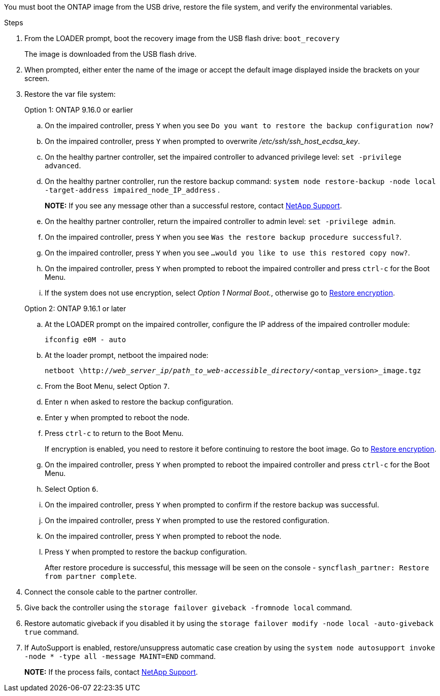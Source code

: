 You must boot the ONTAP image from the USB drive, restore the file system, and verify the environmental variables.

.Steps

. From the LOADER prompt, boot the recovery image from the USB flash drive: `boot_recovery`
+
The image is downloaded from the USB flash drive.

. When prompted, either enter the name of the image or accept the default image displayed inside the brackets on your screen.
. Restore the var file system:

+

[role="tabbed-block"]
====

.Option 1: ONTAP 9.16.0 or earlier
--

.. On the impaired controller, press `Y` when you see `Do you want to restore the backup configuration now?` 

.. On the impaired controller, press `Y` when prompted to overwrite _/etc/ssh/ssh_host_ecdsa_key_. 

.. On the healthy partner controller, set the impaired controller to advanced privilege level: `set -privilege advanced`.

.. On the healthy partner controller, run the restore backup command: `system node restore-backup -node local -target-address impaired_node_IP_address` .

+
*NOTE:*  If you see any message other than a successful restore, contact https://support.netapp.com[NetApp Support].

.. On the healthy partner controller, return the impaired controller to admin level: `set -privilege admin`.

.. On the impaired controller, press `Y` when you see `Was the restore backup procedure successful?`.

.. On the impaired controller, press `Y` when you see `...would you like to use this restored copy now?`. 

.. On the impaired controller, press `Y` when prompted to reboot the impaired controller and press `ctrl-c` for the Boot Menu.

.. If the system does not use encryption, select _Option 1 Normal Boot._, otherwise go to link:bootmedia-encryption-restore.html[Restore encryption].
--

.Option 2: ONTAP 9.16.1 or later

--

.. At the LOADER prompt on the impaired controller, configure the IP address of the impaired controller module:
+
`ifconfig e0M - auto`

.. At the loader prompt, netboot the impaired node:
+
`netboot \http://_web_server_ip/path_to_web-accessible_directory_/<ontap_version>_image.tgz`

.. From the Boot Menu, select Option `7`.

.. Enter `n` when asked to restore the backup configuration.

.. Enter `y` when prompted to reboot the node.

.. Press `ctrl-c` to return to the Boot Menu.
+ 
If encryption is enabled, you need to restore it before continuing to restore the boot image. Go to link:bootmedia-encryption-restore.html[Restore encryption].

.. On the impaired controller, press `Y` when prompted to reboot the impaired controller and press `ctrl-c` for the Boot Menu.

.. Select Option `6`. 

.. On the impaired controller, press `Y` when prompted to confirm if the restore backup was successful.
.. On the impaired controller, press `Y` when prompted to use the restored configuration.
.. On the impaired controller, press `Y` when prompted to reboot the node.

.. Press `Y` when prompted to restore the backup configuration. 
+
After restore procedure is successful, this message will be seen on the console - `syncflash_partner: Restore from partner complete`.


--

====

[start=4]
.  Connect the console cable to the partner controller.

.  Give back the controller using the `storage failover giveback -fromnode local` command.

.  Restore automatic giveback if you disabled it by using the `storage failover modify -node local -auto-giveback true` command.

. If AutoSupport is enabled, restore/unsuppress automatic case creation by using the `system node autosupport invoke -node * -type all -message MAINT=END` command.
+
*NOTE:* If the process fails, contact https://support.netapp.com[NetApp Support].
